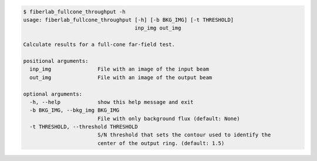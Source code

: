 .. code-block:: console

    $ fiberlab_fullcone_throughput -h
    usage: fiberlab_fullcone_throughput [-h] [-b BKG_IMG] [-t THRESHOLD]
                                        inp_img out_img
    
    Calculate results for a full-cone far-field test.
    
    positional arguments:
      inp_img               File with an image of the input beam
      out_img               File with an image of the output beam
    
    optional arguments:
      -h, --help            show this help message and exit
      -b BKG_IMG, --bkg_img BKG_IMG
                            File with only background flux (default: None)
      -t THRESHOLD, --threshold THRESHOLD
                            S/N threshold that sets the contour used to identify the
                            center of the output ring. (default: 1.5)
    